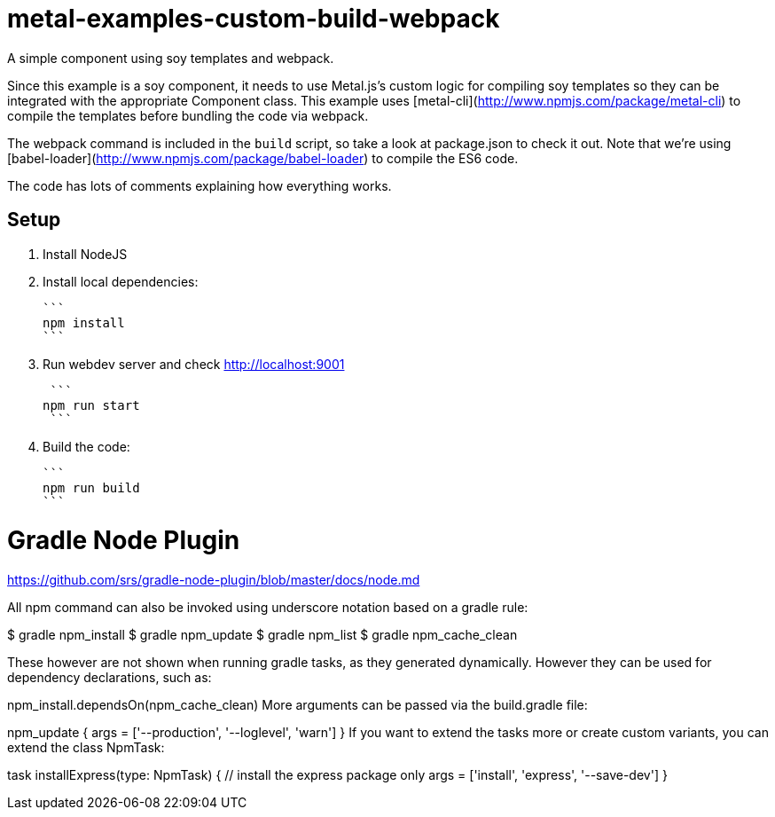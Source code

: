 



= metal-examples-custom-build-webpack
A simple component using soy templates and webpack.

Since this example is a soy component, it needs to use Metal.js's custom logic for compiling soy templates so they can be integrated with the appropriate Component class. This example uses [metal-cli](http://www.npmjs.com/package/metal-cli) to compile the templates before bundling the code via webpack.

The webpack command is included in the `build` script, so take a look at package.json to check it out. Note that we're using [babel-loader](http://www.npmjs.com/package/babel-loader) to compile the ES6 code.

The code has lots of comments explaining how everything works.

## Setup

1. Install NodeJS

2. Install local dependencies:

  ```
  npm install
  ```

3. Run webdev server and check http://localhost:9001

  ```
	npm run start
  ```
  
  
4. Build the code:

  ```
  npm run build
  ```




= Gradle Node Plugin

https://github.com/srs/gradle-node-plugin/blob/master/docs/node.md



All npm command can also be invoked using underscore notation based on a gradle rule:

$ gradle npm_install
$ gradle npm_update
$ gradle npm_list
$ gradle npm_cache_clean

These however are not shown when running gradle tasks, as they generated dynamically. However they can be used for dependency declarations, such as:

npm_install.dependsOn(npm_cache_clean)
More arguments can be passed via the build.gradle file:

npm_update {
  args = ['--production', '--loglevel', 'warn']
}
If you want to extend the tasks more or create custom variants, you can extend the class NpmTask:

task installExpress(type: NpmTask) {
  // install the express package only
  args = ['install', 'express', '--save-dev']
}






